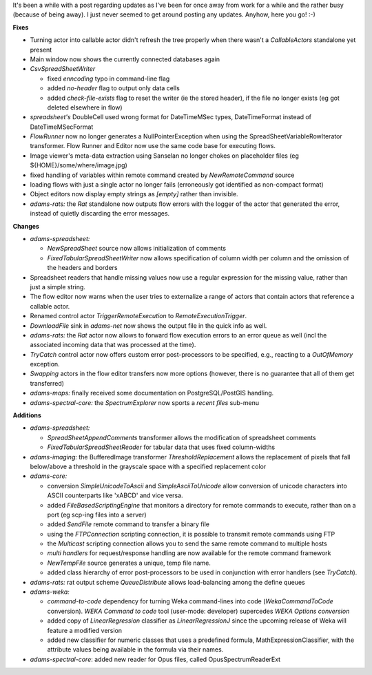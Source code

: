 .. title: Update 2016/04/26
.. slug: update-2016-04-26
.. date: 2016-04-25 17:01:07 UTC+13:00
.. tags: updates
.. category: 
.. link: 
.. description: 
.. type: text
.. author: FracPete

It's been a while with a post regarding updates as I've been for once away from
work for a while and the rather busy (because of being away). I just never
seemed to get around posting any updates. Anyhow, here you go! :-)

**Fixes**

* Turning actor into callable actor didn't refresh the tree properly when
  there wasn't a *CallableActors* standalone yet present
* Main window now shows the currently connected databases again
* *CsvSpreadSheetWriter*
  
  * fixed *enncoding* typo in command-line flag
  * added *no-header* flag to output only data cells
  * added *check-file-exists* flag to reset the writer (ie the stored header),
    if the file no longer exists (eg got deleted elsewhere in flow)

* *spreadsheet's* DoubleCell used wrong format for DateTimeMSec types,
  DateTimeFormat instead of DateTimeMSecFormat 
* *FlowRunner* now no longer generates a NullPointerException when using
  the SpreadSheetVariableRowIterator transformer. Flow Runner and Editor 
  now use the same code base for executing flows.
* Image viewer's meta-data extraction using Sanselan no longer chokes on
  placeholder files (eg ${HOME}/some/where/image.jpg)
* fixed handling of variables within remote command created
  by *NewRemoteCommand* source
* loading flows with just a single actor no longer fails
  (erroneously got identified as non-compact format)
* Object editors now display empty strings as `[empty]` rather than 
  invisible.
* *adams-rats:* the *Rat* standalone now outputs flow errors with the logger
  of the actor that generated the error, instead of quietly discarding the
  error messages.


**Changes**

* *adams-spreadsheet:* 

  * *NewSpreadSheet* source now allows initialization of
    comments
  * *FixedTabularSpreadSheetWriter* now allows specification of column
    width per column and the omission of the headers and borders

* Spreadsheet readers that handle missing values now use a regular
  expression for the missing value, rather than just a simple string.
* The flow editor now warns when the user tries to externalize a range of
  actors that contain actors that reference a callable actor.
* Renamed control actor *TriggerRemoteExecution* to *RemoteExecutionTrigger*.
* *DownloadFile* sink in *adams-net* now shows the output file in the
  quick info as well.
* *adams-rats:* the *Rat* actor now allows to forward flow execution errors
  to an error queue as well (incl the associated incoming data that was 
  processed at the time).
* *TryCatch* control actor now offers custom error
  post-processors to be specified, e.g., reacting to a *OutOfMemory*
  exception.
* *Swapping* actors in the flow editor transfers now more options
  (however, there is no guarantee that all of them get transferred)
* *adams-maps:* finally received some documentation on PostgreSQL/PostGIS
  handling.
* *adams-spectral-core:* the *SpectrumExplorer* now sports a *recent files*
  sub-menu


**Additions**

* *adams-spreadsheet:* 

  * *SpreadSheetAppendComments* transformer allows the 
    modification of spreadsheet comments
  * *FixedTabularSpreadSheetReader* for tabular data that uses fixed 
    column-widths

* *adams-imaging:* the BufferedImage transformer *ThresholdReplacement*
  allows the replacement of pixels that fall below/above a threshold
  in the grayscale space with a specified replacement color
* *adams-core:* 
  
  * conversion *SimpleUnicodeToAscii* and *SimpleAsciiToUnicode*
    allow conversion of unicode characters into ASCII counterparts like
    '\xABCD' and vice versa.
  * added *FileBasedScriptingEngine* that monitors a directory for remote 
    commands to execute, rather than on a port (eg scp-ing files into a server)
  * added *SendFile* remote command to transfer a binary file
  * using the *FTPConnection* scripting connection, it is possible to 
    transmit remote commands using FTP
  * the *Multicast* scripting connection allows you to send the same 
    remote command to multiple hosts
  * *multi handlers* for request/response handling are now available
    for the remote command framework
  * *NewTempFile* source generates a unique, temp file name.
  * added class hierarchy of error post-processors to be used in
    conjunction with error handlers (see *TryCatch*).

* *adams-rats:* rat output scheme *QueueDistribute* allows load-balancing
  among the define queues
* *adams-weka:*

  * *command-to-code* dependency for turning Weka command-lines
    into code (*WekaCommandToCode* conversion). *WEKA Command to code* tool
    (user-mode: developer) supercedes *WEKA Options conversion*
  * added copy of *LinearRegression* classifier as *LinearRegressionJ* since
    the upcoming release of Weka will feature a modified version
  * added new classifier for numeric classes that uses a predefined formula, 
    MathExpressionClassifier, with the attribute values being available in
    the formula via their names.

* *adams-spectral-core*: added new reader for Opus files, called
  OpusSpectrumReaderExt

